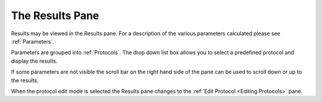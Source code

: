 
.. index:: Results

The Results Pane
================

Results may be viewed in the Results pane. For a description of the various parameters calculated please see :ref:`Parameters`.

Parameters are grouped into :ref:`Protocols`. The drop down list box allows you to select a predefined protocol and display the results.

If some parameters are not visible the scroll bar on the right hand side of the pane can be used to scroll down or up to the results.

When the protocol edit mode is selected the Results pane changes to the  :ref:`Edit Protocol <Editing Protocols>` pane.
